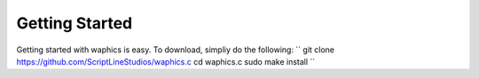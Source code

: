 Getting Started
===============

Getting started with waphics is easy. To download, simpliy do the following:
``
git clone https://github.com/ScriptLineStudios/waphics.c
cd waphics.c
sudo make install
``
    
